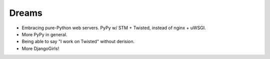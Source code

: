 Dreams
======

* Embracing pure-Python web servers. PyPy w/ STM + Twisted, instead of nginx + uWSGI.
* More PyPy in general.
* Being able to say "I work on Twisted" without derision.
* More DjangoGirls!
